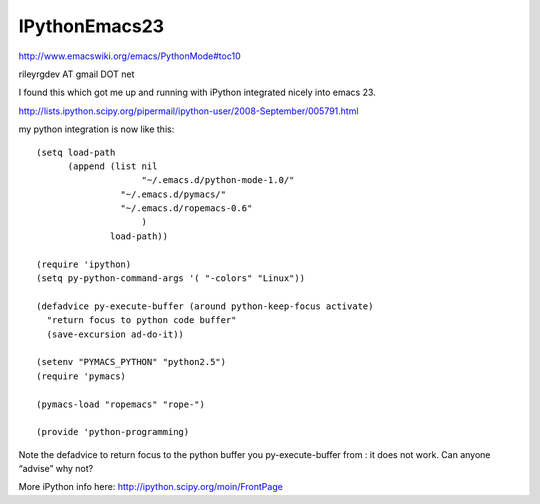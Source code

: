 =============================
IPythonEmacs23
=============================

http://www.emacswiki.org/emacs/PythonMode#toc10

rileyrgdev AT gmail DOT net

I found this which got me up and running with iPython integrated nicely into emacs 23.

http://lists.ipython.scipy.org/pipermail/ipython-user/2008-September/005791.html

my python integration is now like this::

    (setq load-path
          (append (list nil
                        "~/.emacs.d/python-mode-1.0/"
    		    "~/.emacs.d/pymacs/"
    		    "~/.emacs.d/ropemacs-0.6"
                        )
                  load-path))
    
    (require 'ipython)
    (setq py-python-command-args '( "-colors" "Linux"))
    
    (defadvice py-execute-buffer (around python-keep-focus activate)
      "return focus to python code buffer"
      (save-excursion ad-do-it))
    
    (setenv "PYMACS_PYTHON" "python2.5") 
    (require 'pymacs)
    
    (pymacs-load "ropemacs" "rope-")
    
    (provide 'python-programming)


Note the defadvice to return focus to the python buffer you py-execute-buffer from : it does not work. Can anyone “advise” why not?

More iPython info here: http://ipython.scipy.org/moin/FrontPage

